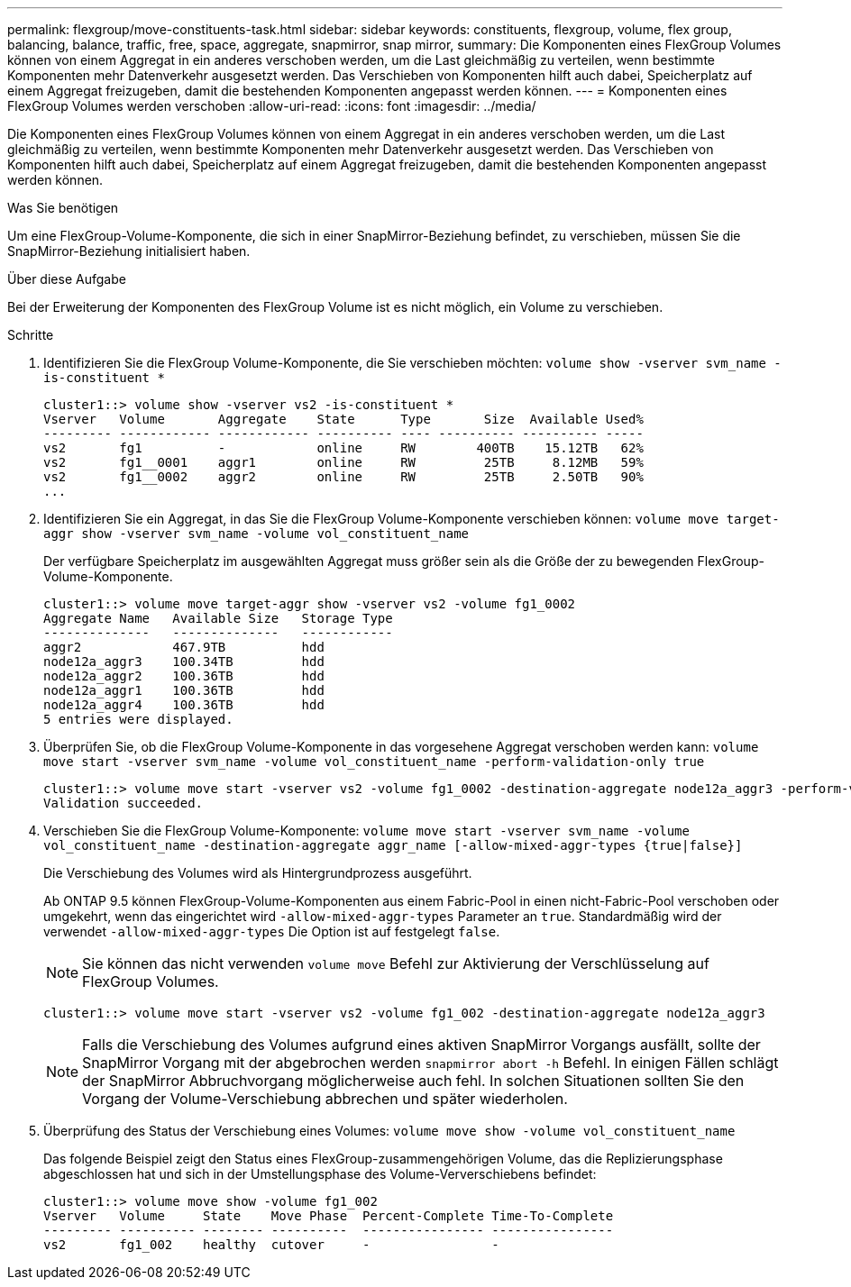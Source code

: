 ---
permalink: flexgroup/move-constituents-task.html 
sidebar: sidebar 
keywords: constituents, flexgroup, volume, flex group, balancing, balance, traffic, free, space, aggregate, snapmirror, snap mirror, 
summary: Die Komponenten eines FlexGroup Volumes können von einem Aggregat in ein anderes verschoben werden, um die Last gleichmäßig zu verteilen, wenn bestimmte Komponenten mehr Datenverkehr ausgesetzt werden. Das Verschieben von Komponenten hilft auch dabei, Speicherplatz auf einem Aggregat freizugeben, damit die bestehenden Komponenten angepasst werden können. 
---
= Komponenten eines FlexGroup Volumes werden verschoben
:allow-uri-read: 
:icons: font
:imagesdir: ../media/


[role="lead"]
Die Komponenten eines FlexGroup Volumes können von einem Aggregat in ein anderes verschoben werden, um die Last gleichmäßig zu verteilen, wenn bestimmte Komponenten mehr Datenverkehr ausgesetzt werden. Das Verschieben von Komponenten hilft auch dabei, Speicherplatz auf einem Aggregat freizugeben, damit die bestehenden Komponenten angepasst werden können.

.Was Sie benötigen
Um eine FlexGroup-Volume-Komponente, die sich in einer SnapMirror-Beziehung befindet, zu verschieben, müssen Sie die SnapMirror-Beziehung initialisiert haben.

.Über diese Aufgabe
Bei der Erweiterung der Komponenten des FlexGroup Volume ist es nicht möglich, ein Volume zu verschieben.

.Schritte
. Identifizieren Sie die FlexGroup Volume-Komponente, die Sie verschieben möchten: `volume show -vserver svm_name -is-constituent *`
+
[listing]
----
cluster1::> volume show -vserver vs2 -is-constituent *
Vserver   Volume       Aggregate    State      Type       Size  Available Used%
--------- ------------ ------------ ---------- ---- ---------- ---------- -----
vs2       fg1          -            online     RW        400TB    15.12TB   62%
vs2       fg1__0001    aggr1        online     RW         25TB     8.12MB   59%
vs2       fg1__0002    aggr2        online     RW         25TB     2.50TB   90%
...
----
. Identifizieren Sie ein Aggregat, in das Sie die FlexGroup Volume-Komponente verschieben können: `volume move target-aggr show -vserver svm_name -volume vol_constituent_name`
+
Der verfügbare Speicherplatz im ausgewählten Aggregat muss größer sein als die Größe der zu bewegenden FlexGroup-Volume-Komponente.

+
[listing]
----
cluster1::> volume move target-aggr show -vserver vs2 -volume fg1_0002
Aggregate Name   Available Size   Storage Type
--------------   --------------   ------------
aggr2            467.9TB          hdd
node12a_aggr3    100.34TB         hdd
node12a_aggr2    100.36TB         hdd
node12a_aggr1    100.36TB         hdd
node12a_aggr4    100.36TB         hdd
5 entries were displayed.
----
. Überprüfen Sie, ob die FlexGroup Volume-Komponente in das vorgesehene Aggregat verschoben werden kann: `volume move start -vserver svm_name -volume vol_constituent_name -perform-validation-only true`
+
[listing]
----
cluster1::> volume move start -vserver vs2 -volume fg1_0002 -destination-aggregate node12a_aggr3 -perform-validation-only true
Validation succeeded.
----
. Verschieben Sie die FlexGroup Volume-Komponente: `volume move start -vserver svm_name -volume vol_constituent_name -destination-aggregate aggr_name [-allow-mixed-aggr-types {true|false}]`
+
Die Verschiebung des Volumes wird als Hintergrundprozess ausgeführt.

+
Ab ONTAP 9.5 können FlexGroup-Volume-Komponenten aus einem Fabric-Pool in einen nicht-Fabric-Pool verschoben oder umgekehrt, wenn das eingerichtet wird `-allow-mixed-aggr-types` Parameter an `true`. Standardmäßig wird der verwendet `-allow-mixed-aggr-types` Die Option ist auf festgelegt `false`.

+
[NOTE]
====
Sie können das nicht verwenden `volume move` Befehl zur Aktivierung der Verschlüsselung auf FlexGroup Volumes.

====
+
[listing]
----
cluster1::> volume move start -vserver vs2 -volume fg1_002 -destination-aggregate node12a_aggr3
----
+
[NOTE]
====
Falls die Verschiebung des Volumes aufgrund eines aktiven SnapMirror Vorgangs ausfällt, sollte der SnapMirror Vorgang mit der abgebrochen werden `snapmirror abort -h` Befehl. In einigen Fällen schlägt der SnapMirror Abbruchvorgang möglicherweise auch fehl. In solchen Situationen sollten Sie den Vorgang der Volume-Verschiebung abbrechen und später wiederholen.

====
. Überprüfung des Status der Verschiebung eines Volumes: `volume move show -volume vol_constituent_name`
+
Das folgende Beispiel zeigt den Status eines FlexGroup-zusammengehörigen Volume, das die Replizierungsphase abgeschlossen hat und sich in der Umstellungsphase des Volume-Ververschiebens befindet:

+
[listing]
----
cluster1::> volume move show -volume fg1_002
Vserver   Volume     State    Move Phase  Percent-Complete Time-To-Complete
--------- ---------- -------- ----------  ---------------- ----------------
vs2       fg1_002    healthy  cutover     -                -
----

